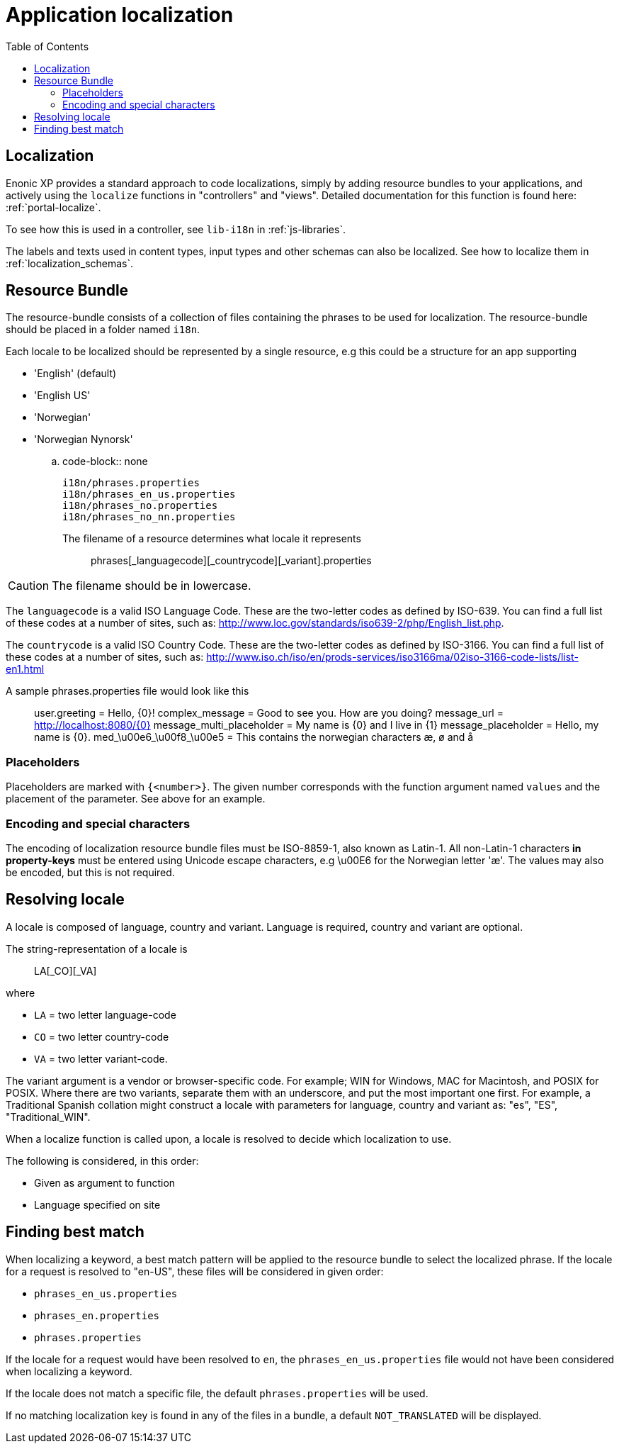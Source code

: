 = Application localization
:toc: right
:imagesdir: images

== Localization

Enonic XP provides a standard approach to code localizations, simply by adding resource bundles to your applications, and actively using the ``localize``
functions in "controllers" and "views".  Detailed documentation for this function is found here: :ref:`portal-localize`.

To see how this is used in a controller, see ``lib-i18n`` in :ref:`js-libraries`.

The labels and texts used in content types, input types and other schemas can also be localized. See how to localize them in :ref:`localization_schemas`.


== Resource Bundle

The resource-bundle consists of a collection of files containing the phrases to be used for localization. The
resource-bundle should be placed in a folder named ``i18n``.

Each locale to be localized should be represented by a single resource, e.g this could be a structure for an app supporting

* 'English' (default)
* 'English US'
* 'Norwegian'
* 'Norwegian Nynorsk'

.. code-block:: none

  i18n/phrases.properties
  i18n/phrases_en_us.properties
  i18n/phrases_no.properties
  i18n/phrases_no_nn.properties

The filename of a resource determines what locale it represents:: phrases[_languagecode][_countrycode][_variant].properties

CAUTION: The filename should be in lowercase.

The ``languagecode`` is a valid ISO Language Code. These are the two-letter codes as
defined by ISO-639. You can find a full list of these codes at a number of sites, such as: http://www.loc.gov/standards/iso639-2/php/English_list.php.

The ``countrycode`` is a valid ISO Country Code. These are the two-letter codes as defined by ISO-3166. You can find a full list of
these codes at a number of sites, such as: http://www.iso.ch/iso/en/prods-services/iso3166ma/02iso-3166-code-lists/list-en1.html

A sample phrases.properties file would look like this::

  user.greeting = Hello, {0}!
  complex_message = Good to see you. How are you doing?
  message_url = http://localhost:8080/{0}
  message_multi_placeholder = My name is {0} and I live in {1}
  message_placeholder = Hello, my name is {0}.
  med_\u00e6_\u00f8_\u00e5 = This contains the norwegian characters æ, ø and å


=== Placeholders

Placeholders are marked with ``{<number>}``. The given number corresponds with the function argument named ``values`` and
the placement of the parameter. See above for an example.


=== Encoding and special characters

The encoding of localization resource bundle files must be ISO-8859-1, also known as Latin-1. All non-Latin-1 characters
*in property-keys* must be entered using Unicode escape characters, e.g \u00E6 for the Norwegian letter 'æ'. The values may
also be encoded, but this is not required.


== Resolving locale

A locale is composed of language, country and variant. Language is required, country and variant are optional.

The string-representation of a locale is::

  LA[_CO][_VA]

where

* ``LA`` = two letter language-code
* ``CO`` = two letter country-code
* ``VA`` = two letter variant-code.

The variant argument is a vendor or browser-specific code. For example; WIN for Windows, MAC for Macintosh, and POSIX
for POSIX. Where there are two variants, separate them with an underscore, and put the most important one first. For
example, a Traditional Spanish collation might construct a locale with parameters for language, country and variant as:
"es", "ES", "Traditional_WIN".

When a localize function is called upon, a locale is resolved to decide which localization to use.

The following is considered, in this order:

* Given as argument to function
* Language specified on site


== Finding best match

When localizing a keyword, a best match pattern will be applied to the resource bundle to select the localized phrase.
If the locale for a request is resolved to "en-US", these files will be considered in given order:

* ``phrases_en_us.properties``
* ``phrases_en.properties``
* ``phrases.properties``

If the locale for a request would have been resolved to ``en``, the ``phrases_en_us.properties`` file would not have been
considered when localizing a keyword.

If the locale does not match a specific file, the default ``phrases.properties`` will be used.

If no matching localization key is found in any of the files in a bundle, a default ``NOT_TRANSLATED`` will be displayed.
